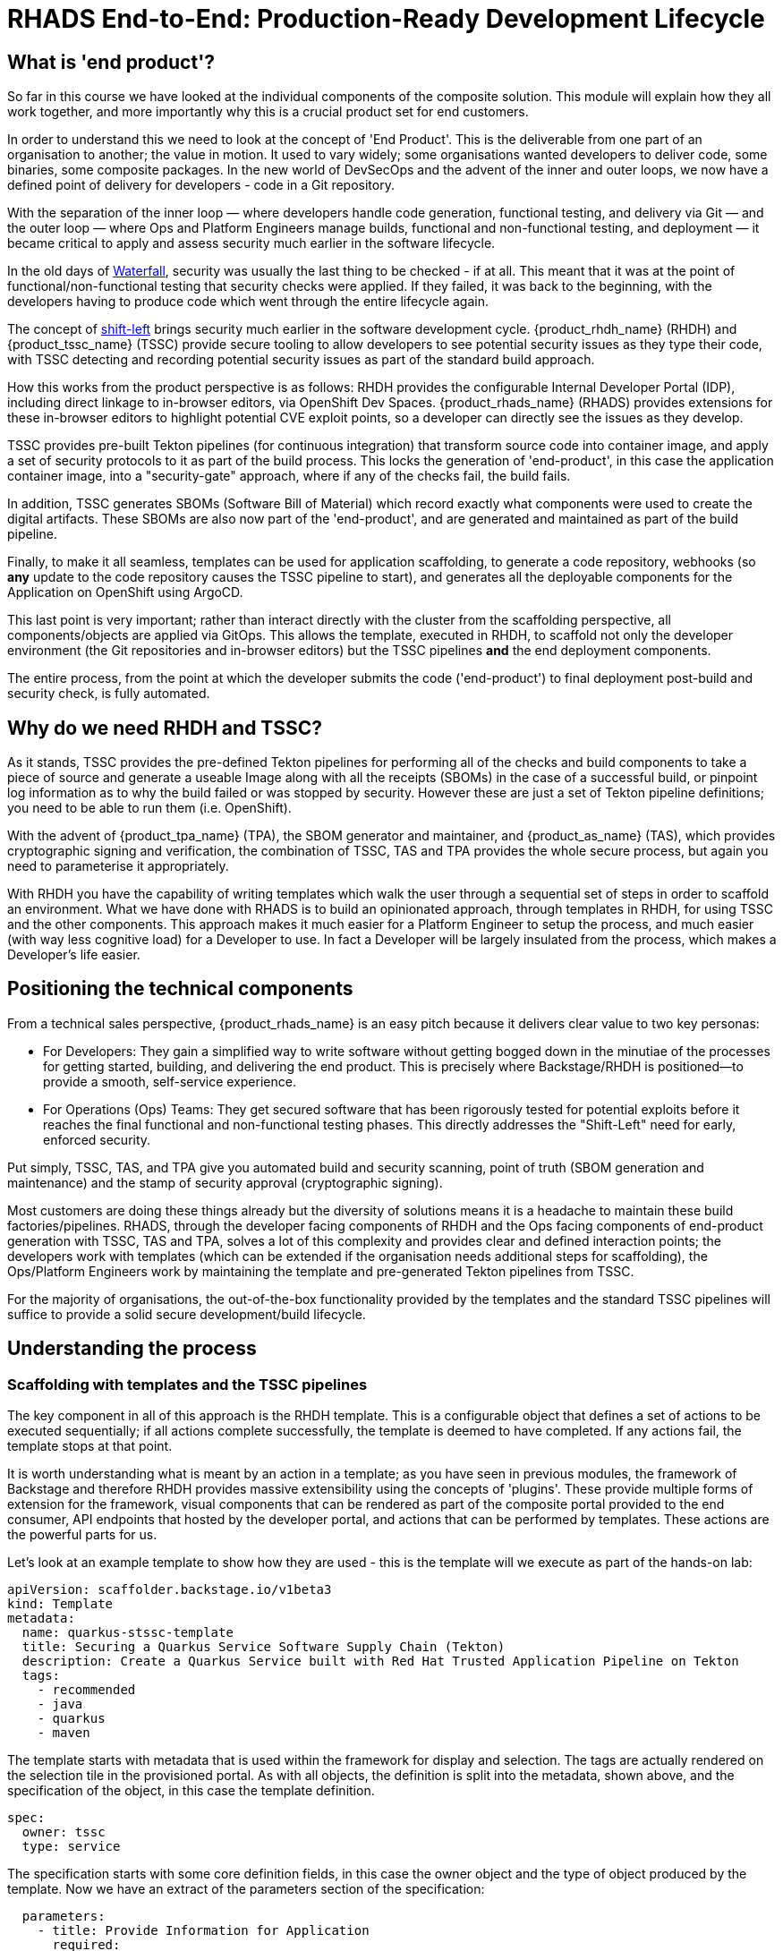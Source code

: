 = RHADS End-to-End: Production-Ready Development Lifecycle

== What is 'end product'?

So far in this course we have looked at the individual components of the composite solution. This module will explain how they all work together, and more importantly why this is a crucial product set for end customers.

In order to understand this we need to look at the concept of 'End Product'. This is the deliverable from one part of an organisation to another; the value in motion. It used to vary widely; some organisations wanted developers to deliver code, some binaries, some composite packages. In the new world of DevSecOps and the advent of the inner and outer loops, we now have a defined point of delivery for developers - code in a Git repository.

With the separation of the inner loop — where developers handle code generation, functional testing, and delivery via Git — and the outer loop — where Ops and Platform Engineers manage builds, functional and non-functional testing, and deployment — it became critical to apply and assess security much earlier in the software lifecycle.

In the old days of https://www.atlassian.com/agile/project-management/waterfall-methodology[Waterfall^], security was usually the last thing to be checked - if at all. This meant that it was at the point of functional/non-functional testing that security checks were applied. If they failed, it was back to the beginning, with the developers having to produce code which went through the entire lifecycle again. 

The concept of https://www.redhat.com/en/topics/devops/shift-left-vs-shift-right[shift-left^] brings security much earlier in the software development cycle. {product_rhdh_name} (RHDH) and {product_tssc_name} (TSSC) provide secure tooling to allow developers to see potential security issues as they type their code, with TSSC detecting and recording potential security issues as part of the standard build approach. 

How this works from the product perspective is as follows: RHDH provides the configurable Internal Developer Portal (IDP), including direct linkage to in-browser editors, via OpenShift Dev Spaces. {product_rhads_name} (RHADS) provides extensions for these in-browser editors to highlight potential CVE exploit points, so a developer can directly see the issues as they develop. 

TSSC provides pre-built Tekton pipelines (for continuous integration) that transform source code into container image, and apply a set of security protocols to it as part of the build process. This locks the generation of 'end-product', in this case the application container image, into a "security-gate" approach, where if any of the checks fail, the build fails. 

In addition, TSSC generates SBOMs (Software Bill of Material) which record exactly what components were used to create the digital artifacts. These SBOMs are also now part of the 'end-product', and are generated and maintained as part of the build pipeline. 

Finally, to make it all seamless, templates can be used for application scaffolding, to generate a code repository, webhooks (so *any* update to the code repository causes the TSSC pipeline to start), and generates all the deployable components for the Application on OpenShift using ArgoCD.

This last point is very important; rather than interact directly with the cluster from the scaffolding perspective, all components/objects are applied via GitOps. This allows the template, executed in RHDH, to scaffold not only the developer environment (the Git repositories and in-browser editors) but the TSSC pipelines *and* the end deployment components. 

The entire process, from the point at which the developer submits the code ('end-product') to final deployment post-build and security check, is fully automated.

== Why do we need RHDH and TSSC?

As it stands, TSSC provides the pre-defined Tekton pipelines for performing all of the checks and build components to take a piece of source and generate a useable Image along with all the receipts (SBOMs) in the case of a successful build, or pinpoint log information as to why the build failed or was stopped by security. However these are just a set of Tekton pipeline definitions; you need to be able to run them (i.e. OpenShift). 

With the advent of {product_tpa_name} (TPA), the SBOM generator and maintainer, and {product_as_name} (TAS), which provides cryptographic signing and verification, the combination of TSSC, TAS and TPA provides the whole secure process, but again you need to parameterise it appropriately.

With RHDH you have the capability of writing templates which walk the user through a sequential set of steps in order to scaffold an environment. What we have done with RHADS is to build an opinionated approach, through templates in RHDH, for using TSSC and the other components. This approach makes it much easier for a Platform Engineer to setup the process, and much easier (with way less cognitive load) for a Developer to use. In fact a Developer will be largely insulated from the process, which makes a Developer's life easier. 

== Positioning the technical components

From a technical sales perspective, {product_rhads_name} is an easy pitch because it delivers clear value to two key personas:

* For Developers: They gain a simplified way to write software without getting bogged down in the minutiae of the processes for getting started, building, and delivering the end product. This is precisely where Backstage/RHDH is positioned—to provide a smooth, self-service experience.

* For Operations (Ops) Teams: They get secured software that has been rigorously tested for potential exploits before it reaches the final functional and non-functional testing phases. This directly addresses the "Shift-Left" need for early, enforced security.

Put simply, TSSC, TAS, and TPA give you automated build and security scanning, point of truth (SBOM generation and maintenance) and the stamp of security approval (cryptographic signing).

Most customers are doing these things already but the diversity of solutions means it is a headache to maintain these build factories/pipelines. RHADS, through the developer facing components of RHDH and the Ops facing components of end-product generation with TSSC, TAS and TPA, solves a lot of this complexity and provides clear and defined interaction points; the developers work with templates (which can be extended if the organisation needs additional steps for scaffolding), the Ops/Platform Engineers work by maintaining the template and pre-generated Tekton pipelines from TSSC. 

For the majority of organisations, the out-of-the-box functionality provided by the templates and the standard TSSC pipelines will suffice to provide a solid secure development/build lifecycle. 

== Understanding the process

=== Scaffolding with templates and the TSSC pipelines

The key component in all of this approach is the RHDH template. This is a configurable object that defines a set of actions to be executed sequentially; if all actions complete successfully, the template is deemed to have completed. If any actions fail, the template stops at that point.

It is worth understanding what is meant by an action in a template; as you have seen in previous modules, the framework of Backstage and therefore RHDH provides massive extensibility using the concepts of 'plugins'. These provide multiple forms of extension for the framework, visual components that can be rendered as part of the composite portal provided to the end consumer, API endpoints that hosted by the developer portal, and actions that can be performed by templates. These actions are the powerful parts for us.

Let’s look at an example template to show how they are used - this is the template will we execute as part of the hands-on lab:

```yaml
apiVersion: scaffolder.backstage.io/v1beta3
kind: Template
metadata:
  name: quarkus-stssc-template
  title: Securing a Quarkus Service Software Supply Chain (Tekton)
  description: Create a Quarkus Service built with Red Hat Trusted Application Pipeline on Tekton
  tags:
    - recommended
    - java
    - quarkus
    - maven
```

The template starts with metadata that is used within the framework for display and selection. The tags are actually rendered on the selection tile in the provisioned portal. As with all objects, the definition is split into the metadata, shown above, and the specification of the object, in this case the template definition. 

```yaml
spec:
  owner: tssc
  type: service
```

The specification starts with some core definition fields, in this case the owner object and the type of object produced by the template. Now we have an extract of the parameters section of the specification:

```yaml
  parameters:
    - title: Provide Information for Application
      required:
        - name
        - javaPackageName
      properties:
        name:
          title: Name
          type: string
          description: Unique name of the component
          default: my-quarkus-tkn
          ui:field: EntityNamePicker
          maxLength: 23
        groupId:
          title: Group Id
          type: string
          default: redhat.rhdh
          description: Maven Group Id
        artifactId:
          title: Artifact Id
          type: string
          default: my-quarkus-tkn
          description: Maven Artifact Id
        javaPackageName:
          title: Java Package Name
          default: org.redhat.rhdh
          type: string
          description: Name for the java package. eg (com.redhat.blah)
        description:
          title: Description
          type: string
          description: Help others understand what this website is for.
          default: A cool quarkus app
    - title: Provide Image Registry Information
      required:
        - imageHost
        - imageOrganization
      properties:
        imageHost:
          title: Image Registry
          type: string
          default: Quay
          enum:
            - Quay
        imageOrganization:
          title: Organization
          type: string
          description: Name of the Quay Organization
          default: tssc
```
When you, as a user of the portal generated by RHDH, instantiate a template, the framework parses all of the parameters required in the specification; these are rendered as wizards, with each `title:` group being rendered as a separate page in an overall form. This is an extract, but note the first 'form', 'Provide Information for Application'. This has the defined parameters name, groupID etc - each parameter can be defined to be optional or mandatory, and a default value can be provided. As we will see in the steps defined next in the template, these parameters can be passed into the action calls in each step. Here’s an example couple of steps:

```yaml
steps:
    - id: fetch-provision-data
      name: Fetch Provision Data
      action: catalog:fetch
      input:
        entityRef: component:default/provisioning-data

    - id: template
      name: Fetch Skeleton + Template
      action: fetch:template
      input:
        url: ./skeleton
        values:
          name: ${{ parameters.name }}
          namespace: tssc-app
          description: ${{ parameters.description }}
          groupId: ${{ parameters.groupId }}
          artifactId: ${{ parameters.artifactId }}
          javaPackageName: ${{ parameters.javaPackageName }}
          owner: user:default/${{ user.entity.metadata.name }}
          cluster: ${{ steps["fetch-provision-data"].output.entity.metadata.labels["ocp-apps-domain"] }}
          gitlabHost: gitlab-gitlab.${{ steps["fetch-provision-data"].output.entity.metadata.labels["ocp-apps-domain"] }}
          quayHost: quay-${{ steps["fetch-provision-data"].output.entity.metadata.labels["guid"] }}.${{ steps["fetch-provision-data"].output.entity.metadata.labels["ocp-apps-domain"] }}
          destination: ${{ parameters.repoOwner }}/${{ parameters.name }}
          quayDestination: ${{ parameters.imageOrganization}}/${{ parameters.name }}
          port: 8080
          verifyCommits: ${{ parameters.repoVerifyCommits }}
```
Firstly note that every step has an `action:` field. This refers to either a built in action (the `fetch:template` and `catalog:fetch` are pre-built actions in the core Backstage framework) or an action provided by a plugin. In the hands-on lab we will see that the next step is actually `publish:gitlab`, which is an action to push the generated files to GitLab. This functionality is provided in the https://backstage.io/docs/reference/plugin-scaffolder-backend-module-gitlab/#functions[appropriate plugin^] added to the core framework.

At the end of the template are a set of 'outputs'. These are rendered components on the portal that can link to entities created by the template, or display links and text of your choosing:

```yaml
output:
    links:
      - title: Source Repository
        url: ${{ steps['publish-gitlab-source'].output.remoteUrl }}
      - title: GitOps Repository
        url: ${{ steps['publish-gitlab-gitops'].output.remoteUrl }}
      - title: Open Component in catalog
        icon: catalog
        entityRef: ${{ steps['register-source'].output.entityRef }}
      - title: Open GitOps Resource in catalog
        icon: catalog
        entityRef: ${{ steps['register-gitops'].output.entityRef }}
```
Note that like the parameter variables, the Backstage scaffolder will also expose variables from the output of the steps. Everything bound by double curly-braces is considered an expression. For example, `${{ steps['publish-gitlab-source'].output.remoteUrl }}`, which is the URL that is created for the repo that is scaffolded by one of the steps will be evaluated and replaced by the actual value. You can read more about these https://backstage.io/docs/features/software-templates/writing-templates/#more-about-expressions/[Nunjucks based templates in the docs^].

It is also worth being aware of the way that the templates actually work behind the scenes; when a template is instantiated it has a working directory. In the example above the catalog:fetch and fetch:template actually copy files into this temporary area. Then the action (not shown) for publishing to gitlab pushes this area as the files into the repo. 

In actuality the `fetch:template` gets *all* the files needed, including the YAML definitions for both the TSSC pipeline and the final deployed application (in various staging projects). RHDH and the template have no knowledge directly of the ArgoCD, Tekton or OpenShift objects, the template is working as a scaffolder. There are actions later in the template to `argocd:create-resources` which use a subdirectory of the scaffolded git repo as the location of the components to instantiate. Like the steps in the template, these are parametrised with content from the template, which allows for the unique creation of the pipelines and ArgoCD applications for this instance. 

It sounds complex but when you realise that the template is just marshaling, scaffolding and deploying files, and the actions of the plugins are doing the work in terms of creating and kicking off the pipelines for build and securing, it becomes simpler to visualise.

The Tekton pipelines themselves are created by the https://argo-cd.readthedocs.io/en/stable/operator-manual/declarative-setup/#applications[ArgoCD Applications^] and initially contain the opinionated, secure pipelines provided out of the box by RHADS. It must be noted that customers can (and should, if needed) add and alter these pipelines if they have additional security checks and processes to execute as part of the build. In the hands-on lab we will dive into the definition to show where and how this can be changed, but, as said earlier, the majority of end customer security needs will be met by the default security actions provided in the base TSSC pipelines.

=== Tying the loop; hooking code updates to pipeline

So far we have looked at the templating mechanism and how it scaffolds the application; in addition it used ArgoCD to setup a number of effective release gates (_dev_, _pre-prod_, _production_ etc) which can be configured by changing the ArgoCD application definitions and overlays. This, combined with the real-time code updates we discussed earlier (using the DevSpaces plugins) gives the framework for development and staging, but we are missing one vital component.

Tekton (the Pipeline functionality) was designed to allow for the creation of `PipelineRun`s (the actual execution of a Pipeline as opposed to the definition) through a web endpoint, using EventListeners. What we have done with RHADS is provide some out-of-the-box interactions with Git repositories providers (i.e. GitHub, GitLab) which setup webhooks based around the code repositories that are scaffolded as part of the template.

In English, the instantiation of the template not only creates the code repositories to be used and the environments on the OpenShift cluster for the application deployment, it also adds triggers into the code repository to automatically repeat the build pipeline on commits - effectively when the end user commits code to the repository, the pipeline triggers in the appropriate created environments and repeats the entire secure build process.

This guarantees that any code changes to the scaffolded git repos are automatically rebuilt, checked for security issues and receipted and signed using the TPA and TAS components. Again, this automation makes both the developer and the ops persona's lives much easier.


